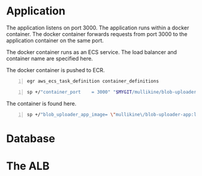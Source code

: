 * Application
The application listens on port 3000.
The application runs within a docker container.
The docker container forwards requests from port 3000 to the application container on the same port.

The docker container runs as an ECS service.
The load balancer and container name are specified here.

The docker container is pushed to ECR.

#+BEGIN_SRC sh -n :sps bash :async :results none
  egr aws_ecs_task_definition container_definitions
#+END_SRC

#+BEGIN_SRC sh -n :sps bash :async :results none
  sp +/"container_port    = 3000" "$MYGIT/mullikine/blob-uploader-terraform/blob-uploader-app-service.tf"
#+END_SRC

The container is found here.

#+BEGIN_SRC sh -n :sps bash :async :results none
  sp +/"blob_uploader_app_image= \"mullikine\/blob-uploader-app:latest\"" "$MYGIT/mullikine/blob-uploader-terraform/terraform.tfvars"
#+END_SRC

* Database

* The ALB
